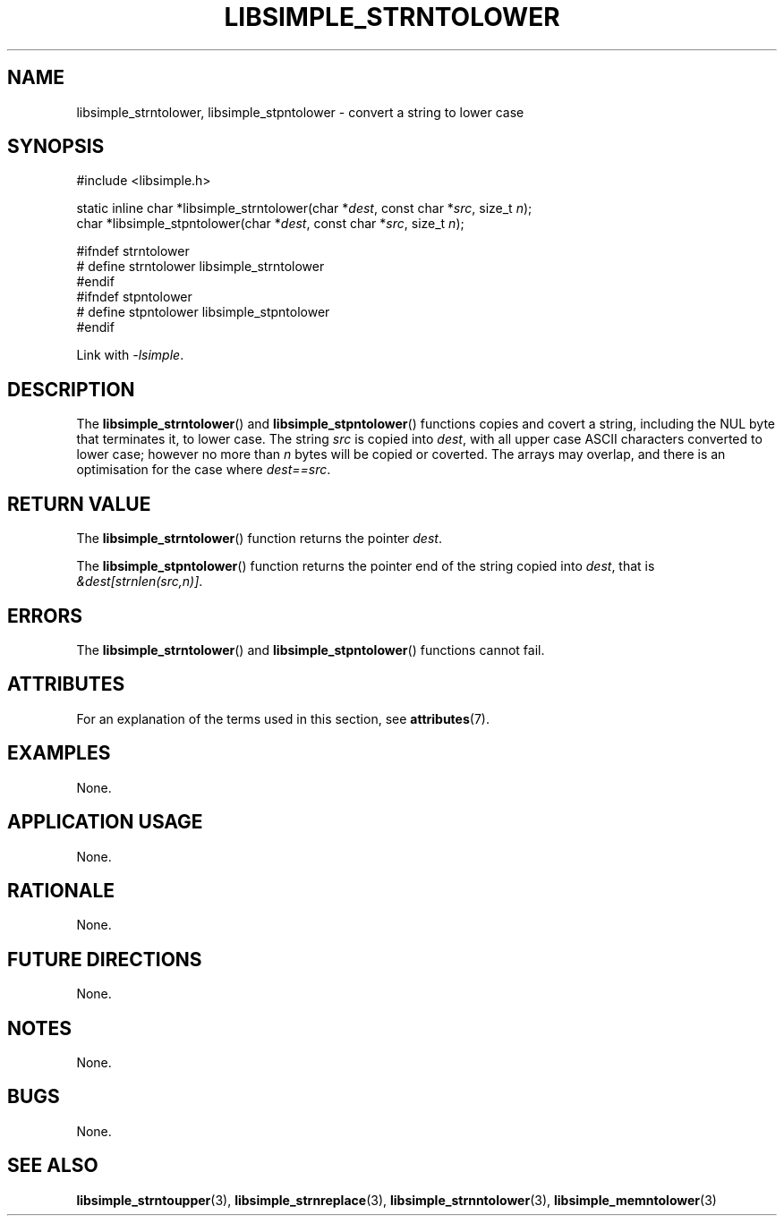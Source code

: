 .TH LIBSIMPLE_STRNTOLOWER 3 2018-11-25 libsimple
.SH NAME
libsimple_strntolower, libsimple_stpntolower \- convert a string to lower case
.SH SYNOPSIS
.nf
#include <libsimple.h>

static inline char *libsimple_strntolower(char *\fIdest\fP, const char *\fIsrc\fP, size_t \fIn\fP);
char *libsimple_stpntolower(char *\fIdest\fP, const char *\fIsrc\fP, size_t \fIn\fP);

#ifndef strntolower
# define strntolower libsimple_strntolower
#endif
#ifndef stpntolower
# define stpntolower libsimple_stpntolower
#endif
.fi
.PP
Link with
.IR \-lsimple .
.SH DESCRIPTION
The
.BR libsimple_strntolower ()
and
.BR libsimple_stpntolower ()
functions copies and covert a string, including the
NUL byte that terminates it, to lower case.
The string
.I src
is copied into
.IR dest ,
with all upper case ASCII characters converted to
lower case; however no more than
.I n
bytes will be copied or coverted. The arrays may overlap,
and there is an optimisation for the case where
.IR dest==src .
.SH RETURN VALUE
The
.BR libsimple_strntolower ()
function returns the pointer
.IR dest .
.PP
The
.BR libsimple_stpntolower ()
function returns the pointer
end of the string copied into
.IR dest ,
that is
.IR &dest[strnlen(src,n)] .
.SH ERRORS
The
.BR libsimple_strntolower ()
and
.BR libsimple_stpntolower ()
functions cannot fail.
.SH ATTRIBUTES
For an explanation of the terms used in this section, see
.BR attributes (7).
.TS
allbox;
lb lb lb
l l l.
Interface	Attribute	Value
T{
.BR libsimple_strntolower (),
.br
.BR libsimple_stpntolower ()
T}	Thread safety	MT-Safe
T{
.BR libsimple_strntolower (),
.br
.BR libsimple_stpntolower ()
T}	Async-signal safety	AS-Safe
T{
.BR libsimple_strntolower (),
.br
.BR libsimple_stpntolower ()
T}	Async-cancel safety	AC-Safe
.TE
.SH EXAMPLES
None.
.SH APPLICATION USAGE
None.
.SH RATIONALE
None.
.SH FUTURE DIRECTIONS
None.
.SH NOTES
None.
.SH BUGS
None.
.SH SEE ALSO
.BR libsimple_strntoupper (3),
.BR libsimple_strnreplace (3),
.BR libsimple_strnntolower (3),
.BR libsimple_memntolower (3)
